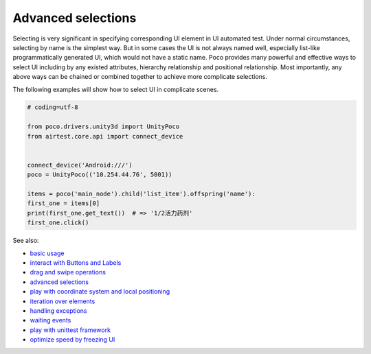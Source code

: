 
Advanced selections
===================

Selecting is very significant in specifying corresponding UI element in UI automated test. Under normal circumstances,
selecting by name is the simplest way. But in some cases the UI is not always named well, especially list-like
programmatically generated UI, which would not have a static name. Poco provides many powerful and effective ways to
select UI including by any existed attributes, hierarchy relationship and positional relationship. Most importantly,
any above ways can be chained or combined together to achieve more complicate selections.

The following examples will show how to select UI in complicate scenes.

.. image:: img/g62-shop.png

.. code-block:: python

    # coding=utf-8

    from poco.drivers.unity3d import UnityPoco
    from airtest.core.api import connect_device


    connect_device('Android:///')
    poco = UnityPoco(('10.254.44.76', 5001))

    items = poco('main_node').child('list_item').offspring('name'):
    first_one = items[0]
    print(first_one.get_text())  # => '1/2活力药剂'
    first_one.click()

See also:

* `basic usage`_
* `interact with Buttons and Labels`_
* `drag and swipe operations`_
* `advanced selections`_
* `play with coordinate system and local positioning`_
* `iteration over elements`_
* `handling exceptions`_
* `waiting events`_
* `play with unittest framework`_
* `optimize speed by freezing UI`_


.. _basic usage: basic.html
.. _interact with Buttons and Labels: interact_with_buttons_and_labels.html
.. _drag and swipe operations: drag_and_swipe_operations.html
.. _advanced selections: advanced_selections.html
.. _play with coordinate system and local positioning: play_with_coordinate_system_and_local_positioning.html
.. _iteration over elements: iteration_over_elements.html
.. _handling exceptions: handling_exceptions.html
.. _waiting events: waiting_events.html
.. _play with unittest framework: play_with_unittest_framework.html
.. _optimize speed by freezing UI: optimize_speed_by_freezing_UI.html
